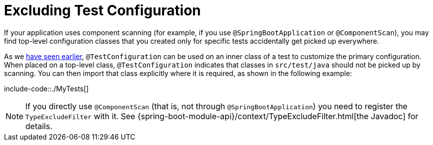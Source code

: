 [[features.testing.spring-boot-applications.excluding-configuration]]
= Excluding Test Configuration
:page-section-summary-toc: 1

If your application uses component scanning (for example, if you use `@SpringBootApplication` or `@ComponentScan`), you may find top-level configuration classes that you created only for specific tests accidentally get picked up everywhere.

As we xref:features/testing/spring-boot-applications/detecting-configuration.adoc[have seen earlier], `@TestConfiguration` can be used on an inner class of a test to customize the primary configuration.
When placed on a top-level class, `@TestConfiguration` indicates that classes in `src/test/java` should not be picked up by scanning.
You can then import that class explicitly where it is required, as shown in the following example:

include-code::./MyTests[]

NOTE: If you directly use `@ComponentScan` (that is, not through `@SpringBootApplication`) you need to register the `TypeExcludeFilter` with it.
See {spring-boot-module-api}/context/TypeExcludeFilter.html[the Javadoc] for details.




